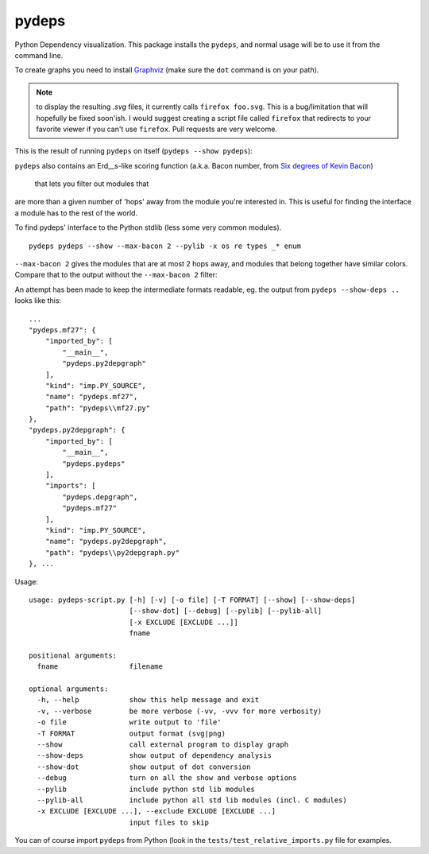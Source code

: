 .. -*- coding: utf-8 -*-


pydeps
======

.. image:: https://travis-ci.org/thebjorn/pydeps.svg
   :target: https://travis-ci.org/thebjorn/pydeps


.. image:: https://coveralls.io/repos/thebjorn/pydeps/badge.png
   :target: https://coveralls.io/r/thebjorn/pydeps



Python Dependency visualization. This package installs the ``pydeps``,
and normal usage will be to use it from the command line.

To create graphs you need to install Graphviz_ (make sure the ``dot``
command is on your path).

.. Note:: to display the resulting `.svg` files, it currently calls
          ``firefox foo.svg``.  This is a bug/limitation that will
          hopefully be fixed soon'ish. I would suggest creating a
          script file called ``firefox`` that redirects to your
          favorite viewer if you can't use ``firefox``. Pull requests
          are very welcome.

This is the result of running ``pydeps`` on itself (``pydeps --show pydeps``):

.. image:: https://dl.dropboxusercontent.com/u/94882440/pydeps.svg

``pydeps`` also contains an Erd__s-like scoring function (a.k.a. Bacon number,
from `Six degrees of Kevin Bacon <http://en.wikipedia.org/wiki/Six_Degrees_of_Kevin_Bacon>`_)
 that lets you filter out modules that
are more than a given number of 'hops' away from the module you're interested in.
This is useful for finding the interface a module has to the rest of the world.


To find pydeps' interface to the Python stdlib (less some very common modules).
::

    pydeps pydeps --show --max-bacon 2 --pylib -x os re types _* enum

.. image:: https://dl.dropboxusercontent.com/u/94882440/pydeps-pylib.svg

``--max-bacon 2`` gives the modules that are at most 2 hops away, and modules
that belong together have similar colors.  Compare that to the output
without the ``--max-bacon 2`` filter:

.. image:: https://dl.dropboxusercontent.com/u/94882440/pydeps-pylib-all.svg
   :width: 40%

An attempt has been made to keep the intermediate formats readable,
eg. the output from ``pydeps --show-deps ..`` looks like this::

    ...
    "pydeps.mf27": {
        "imported_by": [
            "__main__",
            "pydeps.py2depgraph"
        ],
        "kind": "imp.PY_SOURCE",
        "name": "pydeps.mf27",
        "path": "pydeps\\mf27.py"
    },
    "pydeps.py2depgraph": {
        "imported_by": [
            "__main__",
            "pydeps.pydeps"
        ],
        "imports": [
            "pydeps.depgraph",
            "pydeps.mf27"
        ],
        "kind": "imp.PY_SOURCE",
        "name": "pydeps.py2depgraph",
        "path": "pydeps\\py2depgraph.py"
    }, ...

Usage::

    usage: pydeps-script.py [-h] [-v] [-o file] [-T FORMAT] [--show] [--show-deps]
                            [--show-dot] [--debug] [--pylib] [--pylib-all]
                            [-x EXCLUDE [EXCLUDE ...]]
                            fname

    positional arguments:
      fname                 filename

    optional arguments:
      -h, --help            show this help message and exit
      -v, --verbose         be more verbose (-vv, -vvv for more verbosity)
      -o file               write output to 'file'
      -T FORMAT             output format (svg|png)
      --show                call external program to display graph
      --show-deps           show output of dependency analysis
      --show-dot            show output of dot conversion
      --debug               turn on all the show and verbose options
      --pylib               include python std lib modules
      --pylib-all           include python all std lib modules (incl. C modules)
      -x EXCLUDE [EXCLUDE ...], --exclude EXCLUDE [EXCLUDE ...]
                            input files to skip

You can of course import ``pydeps`` from Python (look in the
``tests/test_relative_imports.py`` file for examples.


.. _Graphviz: http://www.graphviz.org/Download.php




